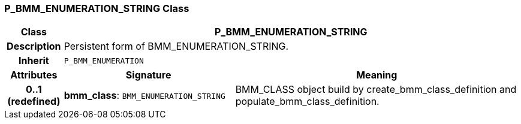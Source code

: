 === P_BMM_ENUMERATION_STRING Class

[cols="^1,3,5"]
|===
h|*Class*
2+^h|*P_BMM_ENUMERATION_STRING*

h|*Description*
2+a|Persistent form of BMM_ENUMERATION_STRING.

h|*Inherit*
2+|`P_BMM_ENUMERATION`

h|*Attributes*
^h|*Signature*
^h|*Meaning*

h|*0..1 +
(redefined)*
|*bmm_class*: `BMM_ENUMERATION_STRING`
a|BMM_CLASS object build by create_bmm_class_definition and populate_bmm_class_definition.
|===
